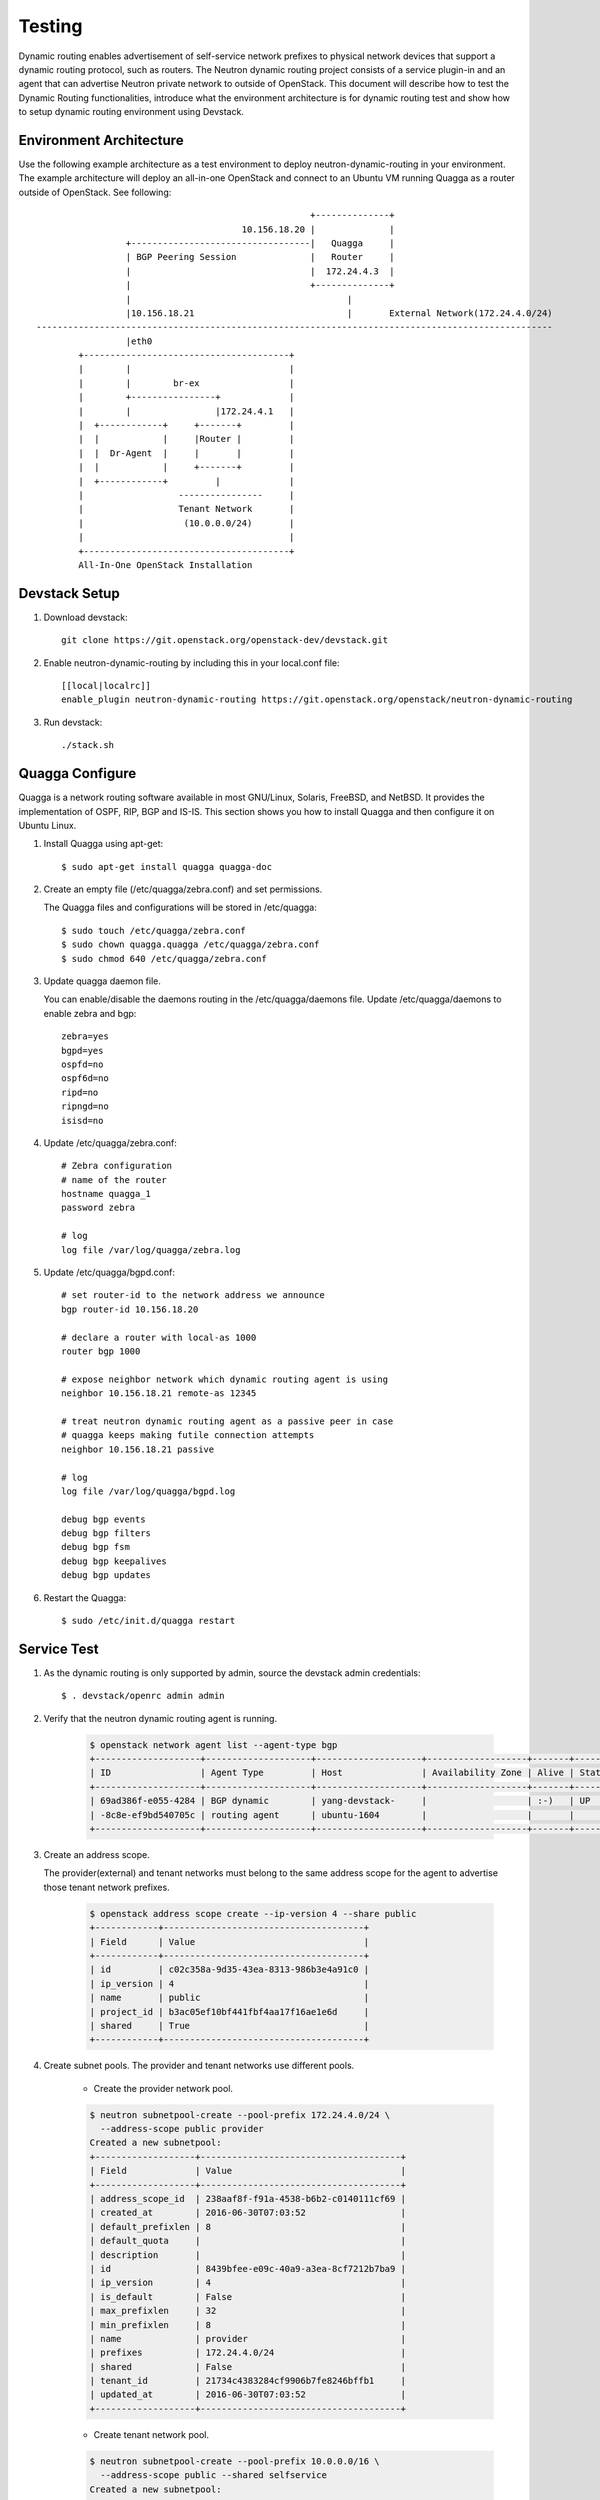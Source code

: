..
      Copyright 2016 Huawei Technologies India Pvt Limited.

      Licensed under the Apache License, Version 2.0 (the "License"); you may
      not use this file except in compliance with the License. You may obtain
      a copy of the License at

          http://www.apache.org/licenses/LICENSE-2.0

      Unless required by applicable law or agreed to in writing, software
      distributed under the License is distributed on an "AS IS" BASIS, WITHOUT
      WARRANTIES OR CONDITIONS OF ANY KIND, either express or implied. See the
      License for the specific language governing permissions and limitations
      under the License.


      Convention for heading levels in Neutron devref:
      =======  Heading 0 (reserved for the title in a document)
      -------  Heading 1
      ~~~~~~~  Heading 2
      +++++++  Heading 3
      '''''''  Heading 4
      (Avoid deeper levels because they do not render well.)

Testing
=======

Dynamic routing enables advertisement of self-service network prefixes to physical network
devices that support a dynamic routing protocol, such as routers. The Neutron dynamic routing project
consists of a service plugin-in and an agent that can advertise Neutron private network to outside of
OpenStack. This document will describe how to test the Dynamic Routing functionalities, introduce
what the environment architecture is for dynamic routing test and show how to setup dynamic routing
environment using Devstack.

Environment Architecture
-------------------------

Use the following example architecture as a test environment to deploy neutron-dynamic-routing in
your environment. The example architecture will deploy an all-in-one OpenStack and connect to an Ubuntu
VM running Quagga as a router outside of OpenStack. See following::



                                                                    +--------------+
                                                       10.156.18.20 |              |
                                 +----------------------------------|   Quagga     |
                                 | BGP Peering Session              |   Router     |
                                 |                                  |  172.24.4.3  |
                                 |                                  +--------------+
                                 |                                         |
                                 |10.156.18.21                             |       External Network(172.24.4.0/24)
                --------------------------------------------------------------------------------------------------
                                 |eth0
                        +---------------------------------------+
                        |        |                              |
                        |        |        br-ex                 |
                        |        +----------------+             |
                        |        |                |172.24.4.1   |
                        |  +------------+     +-------+         |
                        |  |            |     |Router |         |
                        |  |  Dr-Agent  |     |       |         |
                        |  |            |     +-------+         |
                        |  +------------+         |             |
                        |                  ----------------     |
                        |                  Tenant Network       |
                        |                   (10.0.0.0/24)       |
                        |                                       |
                        +---------------------------------------+
                        All-In-One OpenStack Installation


Devstack Setup
--------------

1. Download devstack::

    git clone https://git.openstack.org/openstack-dev/devstack.git

2. Enable neutron-dynamic-routing by including this in your local.conf file::

    [[local|localrc]]
    enable_plugin neutron-dynamic-routing https://git.openstack.org/openstack/neutron-dynamic-routing

3. Run devstack::

    ./stack.sh

Quagga Configure
----------------

Quagga is a network routing software available in most GNU/Linux, Solaris, FreeBSD, and NetBSD. It provides
the implementation of OSPF, RIP, BGP and IS-IS. This section shows you how to install Quagga and then configure
it on Ubuntu Linux.

1. Install Quagga using apt-get::

    $ sudo apt-get install quagga quagga-doc

2. Create an empty file (/etc/quagga/zebra.conf) and set permissions.

   The Quagga files and configurations will be stored in /etc/quagga::

    $ sudo touch /etc/quagga/zebra.conf
    $ sudo chown quagga.quagga /etc/quagga/zebra.conf
    $ sudo chmod 640 /etc/quagga/zebra.conf

3. Update quagga daemon file.

   You can enable/disable the daemons routing in the /etc/quagga/daemons file. Update /etc/quagga/daemons to enable zebra and bgp::

    zebra=yes
    bgpd=yes
    ospfd=no
    ospf6d=no
    ripd=no
    ripngd=no
    isisd=no

4. Update /etc/quagga/zebra.conf::

    # Zebra configuration
    # name of the router
    hostname quagga_1
    password zebra

    # log
    log file /var/log/quagga/zebra.log

5. Update /etc/quagga/bgpd.conf::

    # set router-id to the network address we announce
    bgp router-id 10.156.18.20

    # declare a router with local-as 1000
    router bgp 1000

    # expose neighbor network which dynamic routing agent is using
    neighbor 10.156.18.21 remote-as 12345

    # treat neutron dynamic routing agent as a passive peer in case
    # quagga keeps making futile connection attempts
    neighbor 10.156.18.21 passive

    # log
    log file /var/log/quagga/bgpd.log

    debug bgp events
    debug bgp filters
    debug bgp fsm
    debug bgp keepalives
    debug bgp updates

6. Restart the Quagga::

    $ sudo /etc/init.d/quagga restart

Service Test
-------------

1. As the dynamic routing is only supported by admin, source the devstack admin credentials::

    $ . devstack/openrc admin admin

2. Verify that the neutron dynamic routing agent is running.

    .. code-block:: console

        $ openstack network agent list --agent-type bgp
        +--------------------+--------------------+--------------------+-------------------+-------+-------+---------------------+
        | ID                 | Agent Type         | Host               | Availability Zone | Alive | State | Binary              |
        +--------------------+--------------------+--------------------+-------------------+-------+-------+---------------------+
        | 69ad386f-e055-4284 | BGP dynamic        | yang-devstack-     |                   | :-)   | UP    | neutron-bgp-dragent |
        | -8c8e-ef9bd540705c | routing agent      | ubuntu-1604        |                   |       |       |                     |
        +--------------------+--------------------+--------------------+-------------------+-------+-------+---------------------+


3. Create an address scope.

   The provider(external) and tenant networks must belong to the same address scope
   for the agent to advertise those tenant network prefixes.

    .. code-block:: console

        $ openstack address scope create --ip-version 4 --share public
        +------------+--------------------------------------+
        | Field      | Value                                |
        +------------+--------------------------------------+
        | id         | c02c358a-9d35-43ea-8313-986b3e4a91c0 |
        | ip_version | 4                                    |
        | name       | public                               |
        | project_id | b3ac05ef10bf441fbf4aa17f16ae1e6d     |
        | shared     | True                                 |
        +------------+--------------------------------------+

4. Create subnet pools. The provider and tenant networks use different pools.

    * Create the provider network pool.

    .. code-block:: console

        $ neutron subnetpool-create --pool-prefix 172.24.4.0/24 \
          --address-scope public provider
        Created a new subnetpool:
        +-------------------+--------------------------------------+
        | Field             | Value                                |
        +-------------------+--------------------------------------+
        | address_scope_id  | 238aaf8f-f91a-4538-b6b2-c0140111cf69 |
        | created_at        | 2016-06-30T07:03:52                  |
        | default_prefixlen | 8                                    |
        | default_quota     |                                      |
        | description       |                                      |
        | id                | 8439bfee-e09c-40a9-a3ea-8cf7212b7ba9 |
        | ip_version        | 4                                    |
        | is_default        | False                                |
        | max_prefixlen     | 32                                   |
        | min_prefixlen     | 8                                    |
        | name              | provider                             |
        | prefixes          | 172.24.4.0/24                        |
        | shared            | False                                |
        | tenant_id         | 21734c4383284cf9906b7fe8246bffb1     |
        | updated_at        | 2016-06-30T07:03:52                  |
        +-------------------+--------------------------------------+

    * Create tenant network pool.

    .. code-block:: console

        $ neutron subnetpool-create --pool-prefix 10.0.0.0/16 \
          --address-scope public --shared selfservice
        Created a new subnetpool:
        +-------------------+--------------------------------------+
        | Field             | Value                                |
        +-------------------+--------------------------------------+
        | address_scope_id  | c02c358a-9d35-43ea-8313-986b3e4a91c0 |
        | created_at        | 2016-06-30T07:08:30                  |
        | default_prefixlen | 8                                    |
        | default_quota     |                                      |
        | description       |                                      |
        | id                | c7e9737a-cfd3-45b5-a861-d1cee1135a92 |
        | ip_version        | 4                                    |
        | is_default        | False                                |
        | max_prefixlen     | 32                                   |
        | min_prefixlen     | 8                                    |
        | name              | selfservice                          |
        | prefixes          | 10.0.0.0/16                          |
        | shared            | True                                 |
        | tenant_id         | b3ac05ef10bf441fbf4aa17f16ae1e6d     |
        | updated_at        | 2016-06-30T07:08:30                  |
        +-------------------+--------------------------------------+

5. Create the provider and tenant networks.

    * Create the provider network.

    .. code-block:: console

        $ neutron net-create --router:external True --provider:physical_network provider \
          --provider:network_type flat provider
        Created a new network:
        +---------------------------+--------------------------------------+
        | Field                     | Value                                |
        +---------------------------+--------------------------------------+
        | admin_state_up            | True                                 |
        | id                        | 68ec148c-181f-4656-8334-8f4eb148689d |
        | name                      | provider                             |
        | provider:network_type     | flat                                 |
        | provider:physical_network | provider                             |
        | provider:segmentation_id  |                                      |
        | router:external           | True                                 |
        | shared                    | False                                |
        | status                    | ACTIVE                               |
        | subnets                   |                                      |
        | tenant_id                 | b3ac05ef10bf441fbf4aa17f16ae1e6d     |
        +---------------------------+--------------------------------------+

    * Create a subnet on the provider network using an IP address allocation from the provider subnet pool.

    .. code-block:: console

        $ neutron subnet-create --name provider --subnetpool provider \
          --prefixlen 24 provider
        Created a new subnet:
        +-------------------+------------------------------------------------+
        | Field             | Value                                          |
        +-------------------+------------------------------------------------+
        | allocation_pools  | {"start": "172.24.4.2", "end": "172.24.4.254"} |
        | cidr              | 172.24.4.0/24                                  |
        | created_at        | 2016-03-17T23:17:16                            |
        | description       |                                                |
        | dns_nameservers   |                                                |
        | enable_dhcp       | True                                           |
        | gateway_ip        | 172.24.4.1                                     |
        | host_routes       |                                                |
        | id                | 8ed65d41-2b2a-4f3a-9f92-45adb266e01a           |
        | ip_version        | 4                                              |
        | ipv6_address_mode |                                                |
        | ipv6_ra_mode      |                                                |
        | name              | provider                                       |
        | network_id        | 68ec148c-181f-4656-8334-8f4eb148689d           |
        | subnetpool_id     | 3771c0e7-7096-46d3-a3bd-699c58e70259           |
        | tenant_id         | b3ac05ef10bf441fbf4aa17f16ae1e6d               |
        | updated_at        | 2016-03-17T23:17:16                            |
        +-------------------+------------------------------------------------+

    * Create the tenant network.

    .. code-block:: console

        $ neutron net-create private
        Created a new network:
        +---------------------------+--------------------------------------+
        | Field                     | Value                                |
        +---------------------------+--------------------------------------+
        | admin_state_up            | True                                 |
        | id                        | 01da3e19-129f-4d26-b065-255ade0e5e2c |
        | name                      | private                              |
        | shared                    | False                                |
        | status                    | ACTIVE                               |
        | subnets                   |                                      |
        | tenant_id                 | b3ac05ef10bf441fbf4aa17f16ae1e6d     |
        +---------------------------+--------------------------------------+

    * Create a subnet on the tenant network using an IP address allocation from the private subnet pool.

    .. code-block:: console

        $ neutron subnet-create --name selfservice --subnetpool private \
          --prefixlen 24 private
        Created a new subnet:
        +-------------------+--------------------------------------------+
        | Field             | Value                                      |
        +-------------------+--------------------------------------------+
        | allocation_pools  | {"start": "10.0.0.2", "end": "10.0.0.254"} |
        | cidr              | 10.0.0.0/24                                |
        | created_at        | 2016-03-17T23:20:20                        |
        | description       |                                            |
        | dns_nameservers   |                                            |
        | enable_dhcp       | True                                       |
        | gateway_ip        | 10.0.0.1                                   |
        | host_routes       |                                            |
        | id                | 8edd3dc2-df40-4d71-816e-a4586d61c809       |
        | ip_version        | 4                                          |
        | ipv6_address_mode |                                            |
        | ipv6_ra_mode      |                                            |
        | name              | private                                    |
        | network_id        | 01da3e19-129f-4d26-b065-255ade0e5e2c       |
        | subnetpool_id     | c7e9737a-cfd3-45b5-a861-d1cee1135a92       |
        | tenant_id         | b3ac05ef10bf441fbf4aa17f16ae1e6d           |
        | updated_at        | 2016-03-17T23:20:20                        |
        +-------------------+--------------------------------------------+

6. Create and configure router

    * Create a router.

    .. code-block:: console

        $ neutron router-create router
        +-----------------------+--------------------------------------+
        | Field                 | Value                                |
        +-----------------------+--------------------------------------+
        | admin_state_up        | True                                 |
        | external_gateway_info |                                      |
        | id                    | 49439b14-f6ee-420d-8c48-d3767fadcb3a |
        | name                  | router                               |
        | status                | ACTIVE                               |
        | tenant_id             | b3ac05ef10bf441fbf4aa17f16ae1e6d     |
        +-----------------------+--------------------------------------+

    * Add the private subnet as an interface on the router.

    .. code-block:: console

        $ neutron router-interface-add router selfservice
        Added interface 969a1d4b-7fa1-4346-9963-de06becab87a to router router.

    * Add the provide network as a gateway on the router

    .. code-block:: console

        $ neutron router-gateway-set router provider
        Set gateway for router router

    * Verify router ports. Note: from this result, you can see what the advertised routes are.

    .. code-block:: console

        $ neutron router-port-list router
        +--------------------------------------+------+-------------------+----------------------------------------------------+
        | id                                   | name | mac_address       | fixed_ips                                          |
        +--------------------------------------+------+-------------------+----------------------------------------------------+
        | dc675aab-5a8b-462c-872e-2f791b6c1730 |      | fa:16:3e:e5:a2:d2 | {"subnet_id": "1c6b725e-                           |
        |                                      |      |                   | 890e-4454-8842-7ff22ffa704b", "ip_address":        |
        |                                      |      |                   | "10.0.0.1"}                                        |
        | e15c701d-868f-4171-a282-e6a4567a8d83 |      | fa:16:3e:28:86:4c | {"subnet_id":                                      |
        |                                      |      |                   | "b442c453-7e4a-4568-9d70-1dde91a65fbb",            |
        |                                      |      |                   | "ip_address": "172.24.4.2"}                        |
        +--------------------------------------+------+-------------------+----------------------------------------------------+

7. Create and configure the BGP speaker

   The BGP speaker advertised the next-hop IP address for the tenant network prefix.

    * Create the BGP speaker.

    Replace LOCAL_AS with an appropriate local autonomous system number. The example configuration uses AS 12345.

    .. code-block:: console

        $ neutron bgp-speaker-create --ip-version 4 \
          --local-as LOCAL_AS bgp-speaker
        Created a new bgp_speaker:
        +-----------------------------------+--------------------------------------+
        | Field                             | Value                                |
        +-----------------------------------+--------------------------------------+
        | advertise_floating_ip_host_routes | True                                 |
        | advertise_tenant_networks         | True                                 |
        | id                                | 5f227f14-4f46-4eca-9524-fc5a1eabc358 |
        | ip_version                        | 4                                    |
        | local_as                          | 12345                                |
        | name                              | bgp-speaker                          |
        | networks                          |                                      |
        | peers                             |                                      |
        | tenant_id                         | b3ac05ef10bf441fbf4aa17f16ae1e6d     |
        +-----------------------------------+--------------------------------------+

    * Associate the BGP speaker with the provider network.

    A BGP speaker requires association with a provider network to determine eligible
    prefixes. After the association, the BGP speaker can advertise the tenant network
    prefixes with the corresponding router as the next-hop IP address.

    .. code-block:: console

        $ neutron bgp-speaker-network-add bgp-speaker provider
        Added network provider to BGP speaker bgpspeaker.

    * Verify the association of the provider network with the BGP speaker.

    Checking the ``networks`` attribute.

    .. code-block:: console

        $ neutron bgp-speaker-show bgpspeaker
        +-----------------------------------+--------------------------------------+
        | Field                             | Value                                |
        +-----------------------------------+--------------------------------------+
        | advertise_floating_ip_host_routes | True                                 |
        | advertise_tenant_networks         | True                                 |
        | id                                | 5f227f14-4f46-4eca-9524-fc5a1eabc358 |
        | ip_version                        | 4                                    |
        | local_as                          | 12345                                |
        | name                              | bgp-speaker                          |
        | networks                          | 68ec148c-181f-4656-8334-8f4eb148689d |
        | peers                             |                                      |
        | tenant_id                         | b3ac05ef10bf441fbf4aa17f16ae1e6d     |
        +-----------------------------------+--------------------------------------+

    * Verify the prefixes and next-hop ip addresses that the BGP speaker advertises.

    .. code-block:: console

        $ neutron bgp-speaker-advertiseroute-list bgpspeaker
        +-------------+------------+
        | destination | next_hop   |
        +-------------+------------+
        | 10.0.0.0/24 | 172.24.4.3 |
        +-------------+------------+

    * Create a BGP peer.

    Here the BGP peer is pointed to the quagga VM. Replace REMOTE_AS with an appropriate
    remote autonomous system number. The example configuration uses AS 12345 which triggers
    iBGP peering.

    .. code-block:: console

        $ neutron bgp-peer-create --peer-ip 10.156.18.20 \
          --remote-as REMOTE_AS bgp-peer
        Created a new bgp_peer:
        +-----------+--------------------------------------+
        | Field     | Value                                |
        +-----------+--------------------------------------+
        | auth_type | none                                 |
        | id        | 35c89ca0-ac5a-4298-a815-0b073c2362e9 |
        | name      | bgp-peer                             |
        | peer_ip   | 10.156.18.20                         |
        | remote_as | 12345                                |
        | tenant_id | b3ac05ef10bf441fbf4aa17f16ae1e6d     |
        +-----------+--------------------------------------+

    * Add a BGP peer to the BGP speaker.

    .. code-block:: console

        $ neutron bgp-speaker-peer-add bgp-speaker bgp-peer
        Added BGP peer bgppeer to BGP speaker bgpspeaker.

    * Verify the association of the BGP peer with the BGP speaker.

    Checking the ``peers`` attribute.

    .. code-block:: console

        $ neutron bgp-speaker-show bgp-speaker
        +-----------------------------------+--------------------------------------+
        | Field                             | Value                                |
        +-----------------------------------+--------------------------------------+
        | advertise_floating_ip_host_routes | True                                 |
        | advertise_tenant_networks         | True                                 |
        | id                                | 5f227f14-4f46-4eca-9524-fc5a1eabc358 |
        | ip_version                        | 4                                    |
        | local_as                          | 12345                                |
        | name                              | bgp-speaker                          |
        | networks                          | 68ec148c-181f-4656-8334-8f4eb148689d |
        | peers                             | 35c89ca0-ac5a-4298-a815-0b073c2362e9 |
        | tenant_id                         | b3ac05ef10bf441fbf4aa17f16ae1e6d     |
        +-----------------------------------+--------------------------------------+

8. Schedule the BGP speaker to an agent.

    * Schedule the BGP speaker to ``BGP dynamic routing agent``

    The first BGP speaker is scheduled to the first dynamic routing agent automatically.
    So for a simple setup, there is nothing to be done here.

    * Verify scheduling of the BGP speaker to the agent.

    .. code-block:: console

        neutron bgp-dragent-list-hosting-speaker bgp-speaker
        +--------------------------------------+---------------------------+----------------+-------+
        | id                                   | host                      | admin_state_up | alive |
        +--------------------------------------+---------------------------+----------------+-------+
        | 69ad386f-e055-4284-8c8e-ef9bd540705c | yang-devstack-ubuntu-1604 | True           | :-)   |
        +--------------------------------------+---------------------------+----------------+-------+
